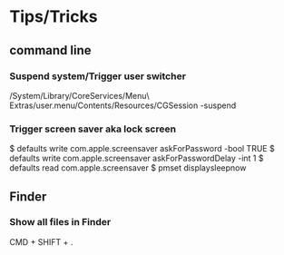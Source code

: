 * Tips/Tricks
** command line
*** Suspend system/Trigger user switcher
/System/Library/CoreServices/Menu\ Extras/user.menu/Contents/Resources/CGSession -suspend
*** Trigger screen saver aka lock screen
 $ defaults write com.apple.screensaver askForPassword -bool TRUE
 $ defaults write com.apple.screensaver askForPasswordDelay -int 1
 $ defaults read com.apple.screensaver
 $ pmset displaysleepnow
** Finder
*** Show all files in Finder
CMD + SHIFT + .
